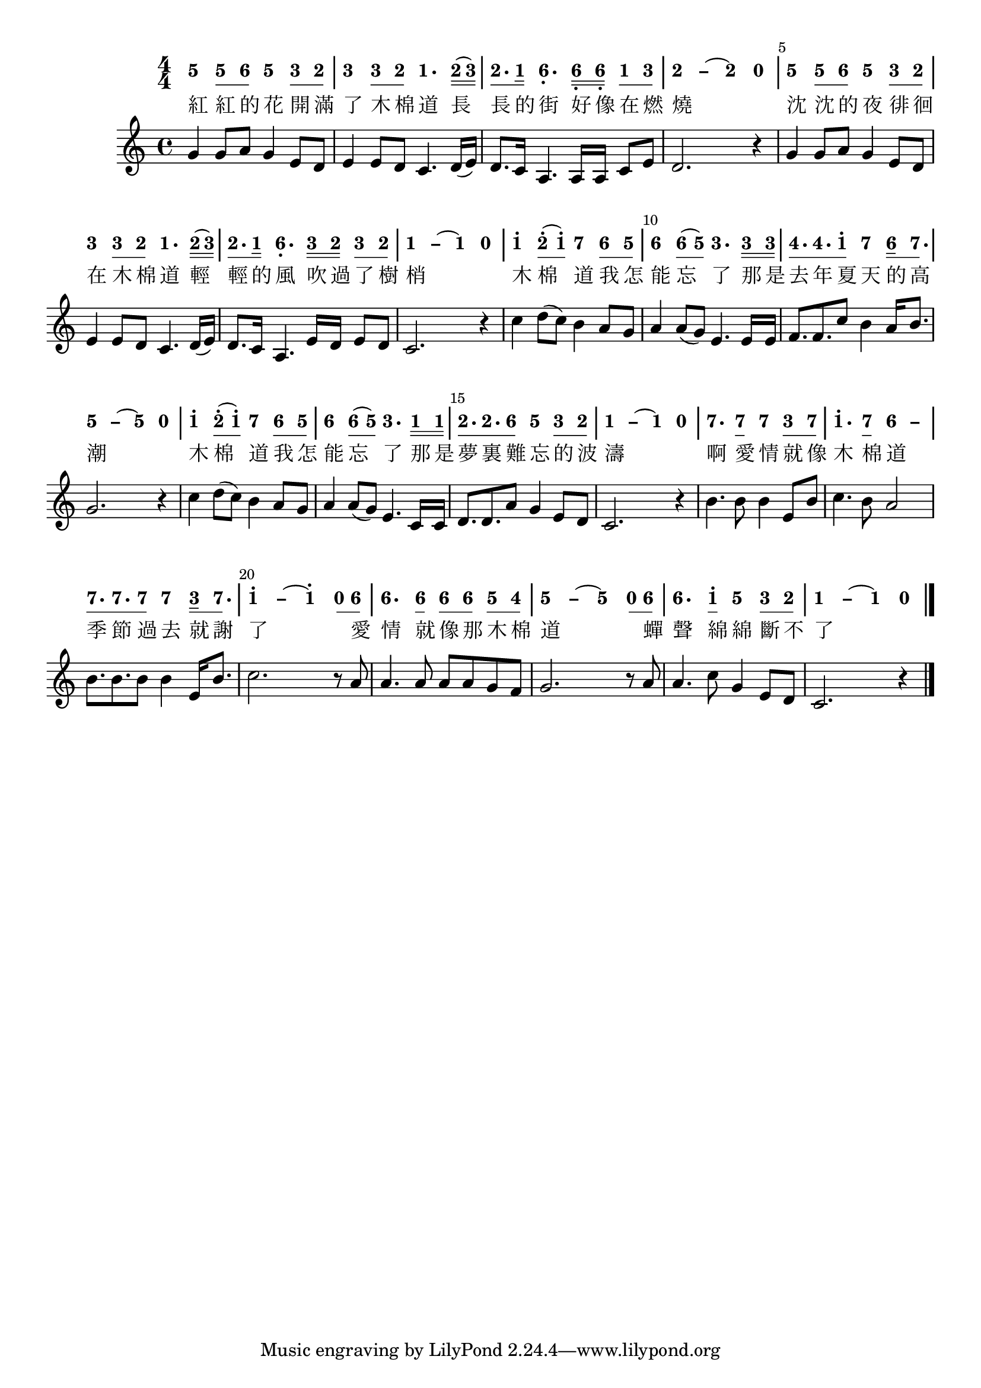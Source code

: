 \version "2.18.2"
#(set-global-staff-size 20)

% un-comment the next line to remove Lilypond tagline:
% \header { tagline="" }

\paper {
  print-all-headers = ##t % allow per-score headers

  % un-comment the next line for A5:
  % #(set-default-paper-size "a5" )

  % un-comment the next line for no page numbers:
  % print-page-number = ##f

  % un-comment the next 3 lines for a binding edge:
  % two-sided = ##t
  % inner-margin = 20\mm
  % outer-margin = 10\mm

  % un-comment the next line for a more space-saving header layout:
  % scoreTitleMarkup = \markup { \center-column { \fill-line { \magnify #1.5 { \bold { \fromproperty #'header:dedication } } \magnify #1.5 { \bold { \fromproperty #'header:title } } \fromproperty #'header:composer } \fill-line { \fromproperty #'header:instrument \fromproperty #'header:subtitle \smaller{\fromproperty #'header:subsubtitle } } } }
}

\score {
<< \override Score.BarNumber #'break-visibility = #end-of-line-invisible
\set Score.barNumberVisibility = #(every-nth-bar-number-visible 5)

% === BEGIN JIANPU STAFF ===
    \new RhythmicStaff \with {
    % Get rid of the stave but not the barlines.
    % This changes between Lilypond versions.
    \remove Staff_symbol_engraver \consists "Accidental_engraver" % worked pre-2.18, but 2.18 results in missing barlines (adding Barline_engraver won't help).
    \override StaffSymbol #'line-count = #0 % tested in 2.15.40, 2.16.2, 2.18.0 and 2.18.2
    \override BarLine #'bar-extent = #'(-2 . 2) % LilyPond 2.18: please make barlines as high as the time signature even though we're on a RhythmicStaff (2.16 and 2.15 don't need this although its presence doesn't hurt; Issue 3685 seems to indicate they'll fix it post-2.18)
    }
    { \new Voice="jianpu" {
    \override Staff.TimeSignature #'style = #'numbered
    \override Staff.Stem #'transparent = ##t
    \override Beam #'transparent = ##f % (needed for LilyPond 2.18 or the above switch will also hide beams)
    \override Stem #'direction = #DOWN
    \override Stem #'length-fraction = #0.5
    \override Beam #'beam-thickness = #0.1
    \override Beam #'length-fraction = #0.5
    \override Voice.Rest #'style = #'neomensural % this size tends to line up better (we'll override the appearance)
    \override Accidental #'font-size = #-4
    \override Tie #'staff-position = #2.5
    \override TupletBracket #'bracket-visibility = ##t
    \tupletUp

#(define (note-five grob grob-origin context)
  (if (grob::has-interface grob 'note-head-interface)
    (begin
      (ly:grob-set-property! grob 'stencil
        (grob-interpret-markup grob
          (make-lower-markup 0.5 (make-bold-markup "5")))))))
  \applyOutput #'Voice #note-five g'4[
\set stemLeftBeamCount = #0
\set stemRightBeamCount = #1
  \applyOutput #'Voice #note-five g'8
#(define (note-six grob grob-origin context)
  (if (grob::has-interface grob 'note-head-interface)
    (begin
      (ly:grob-set-property! grob 'stencil
        (grob-interpret-markup grob
          (make-lower-markup 0.5 (make-bold-markup "6")))))))
\set stemLeftBeamCount = #1
\set stemRightBeamCount = #1
  \applyOutput #'Voice #note-six a'8]
  \applyOutput #'Voice #note-five g'4[
#(define (note-three grob grob-origin context)
  (if (grob::has-interface grob 'note-head-interface)
    (begin
      (ly:grob-set-property! grob 'stencil
        (grob-interpret-markup grob
          (make-lower-markup 0.5 (make-bold-markup "3")))))))
\set stemLeftBeamCount = #0
\set stemRightBeamCount = #1
  \applyOutput #'Voice #note-three e'8
#(define (note-two grob grob-origin context)
  (if (grob::has-interface grob 'note-head-interface)
    (begin
      (ly:grob-set-property! grob 'stencil
        (grob-interpret-markup grob
          (make-lower-markup 0.5 (make-bold-markup "2")))))))
\set stemLeftBeamCount = #1
\set stemRightBeamCount = #1
  \applyOutput #'Voice #note-two d'8]
|
  \applyOutput #'Voice #note-three e'4[
\set stemLeftBeamCount = #0
\set stemRightBeamCount = #1
  \applyOutput #'Voice #note-three e'8
\set stemLeftBeamCount = #1
\set stemRightBeamCount = #1
  \applyOutput #'Voice #note-two d'8]
#(define (note-one grob grob-origin context)
  (if (grob::has-interface grob 'note-head-interface)
    (begin
      (ly:grob-set-property! grob 'stencil
        (grob-interpret-markup grob
          (make-lower-markup 0.5 (make-bold-markup "1")))))))
  \applyOutput #'Voice #note-one c'4.[
\set stemLeftBeamCount = #0
\set stemRightBeamCount = #2
  \applyOutput #'Voice #note-two d'16
(
\set stemLeftBeamCount = #2
\set stemRightBeamCount = #2
  \applyOutput #'Voice #note-three e'16]
)
| \set stemLeftBeamCount = #0
\set stemRightBeamCount = #1
  \applyOutput #'Voice #note-two d'8.[
\set stemLeftBeamCount = #1
\set stemRightBeamCount = #2
  \applyOutput #'Voice #note-one c'16]
  \applyOutput #'Voice #note-six a4.[-\tweak #'Y-offset #-1.2 -\tweak #'X-offset #0.6 _.
\set stemLeftBeamCount = #0
\set stemRightBeamCount = #2
  \applyOutput #'Voice #note-six a16-\tweak #'X-offset #0.6 _.
\set stemLeftBeamCount = #2
\set stemRightBeamCount = #2
  \applyOutput #'Voice #note-six a16]-\tweak #'X-offset #0.6 _.
\set stemLeftBeamCount = #0
\set stemRightBeamCount = #1
  \applyOutput #'Voice #note-one c'8[
\set stemLeftBeamCount = #1
\set stemRightBeamCount = #1
  \applyOutput #'Voice #note-three e'8]
\once \override Tie #'transparent = ##t \once \override Tie #'staff-position = #0 |
  \applyOutput #'Voice #note-two d'4[ ~
#(define (note-dashtwo grob grob-origin context)
  (if (grob::has-interface grob 'note-head-interface)
    (begin
      (ly:grob-set-property! grob 'stencil
        (grob-interpret-markup grob
          (make-lower-markup 0.5 (make-bold-markup "–")))))))
  \applyOutput #'Voice #note-dashtwo d'4
~
  \applyOutput #'Voice #note-two d'4
#(define (note-nought grob grob-origin context)
  (if (grob::has-interface grob 'rest-interface)
    (begin
      (ly:grob-set-property! grob 'stencil
        (grob-interpret-markup grob
          (make-lower-markup 0.5 (make-bold-markup "0")))))))
  \applyOutput #'Voice #note-nought r4]
|
  \applyOutput #'Voice #note-five g'4[
\set stemLeftBeamCount = #0
\set stemRightBeamCount = #1
  \applyOutput #'Voice #note-five g'8
\set stemLeftBeamCount = #1
\set stemRightBeamCount = #1
  \applyOutput #'Voice #note-six a'8]
  \applyOutput #'Voice #note-five g'4[
\set stemLeftBeamCount = #0
\set stemRightBeamCount = #1
  \applyOutput #'Voice #note-three e'8
\set stemLeftBeamCount = #1
\set stemRightBeamCount = #1
  \applyOutput #'Voice #note-two d'8]
|
  \applyOutput #'Voice #note-three e'4[
\set stemLeftBeamCount = #0
\set stemRightBeamCount = #1
  \applyOutput #'Voice #note-three e'8
\set stemLeftBeamCount = #1
\set stemRightBeamCount = #1
  \applyOutput #'Voice #note-two d'8]
  \applyOutput #'Voice #note-one c'4.[
\set stemLeftBeamCount = #0
\set stemRightBeamCount = #2
  \applyOutput #'Voice #note-two d'16
(
\set stemLeftBeamCount = #2
\set stemRightBeamCount = #2
  \applyOutput #'Voice #note-three e'16]
)
| \set stemLeftBeamCount = #0
\set stemRightBeamCount = #1
  \applyOutput #'Voice #note-two d'8.[
\set stemLeftBeamCount = #1
\set stemRightBeamCount = #2
  \applyOutput #'Voice #note-one c'16]
  \applyOutput #'Voice #note-six a4.[-\tweak #'Y-offset #-1.2 -\tweak #'X-offset #0.6 _.
\set stemLeftBeamCount = #0
\set stemRightBeamCount = #2
  \applyOutput #'Voice #note-three e'16
\set stemLeftBeamCount = #2
\set stemRightBeamCount = #2
  \applyOutput #'Voice #note-two d'16]
\set stemLeftBeamCount = #0
\set stemRightBeamCount = #1
  \applyOutput #'Voice #note-three e'8[
\set stemLeftBeamCount = #1
\set stemRightBeamCount = #1
  \applyOutput #'Voice #note-two d'8]
\once \override Tie #'transparent = ##t \once \override Tie #'staff-position = #0 |
  \applyOutput #'Voice #note-one c'4[ ~
#(define (note-dashone grob grob-origin context)
  (if (grob::has-interface grob 'note-head-interface)
    (begin
      (ly:grob-set-property! grob 'stencil
        (grob-interpret-markup grob
          (make-lower-markup 0.5 (make-bold-markup "–")))))))
  \applyOutput #'Voice #note-dashone c'4
~
  \applyOutput #'Voice #note-one c'4
  \applyOutput #'Voice #note-nought r4]
|
  \applyOutput #'Voice #note-one c''4[^.
\set stemLeftBeamCount = #0
\set stemRightBeamCount = #1
  \applyOutput #'Voice #note-two d''8^.
(
\set stemLeftBeamCount = #1
\set stemRightBeamCount = #1
  \applyOutput #'Voice #note-one c''8]^.
)
#(define (note-seven grob grob-origin context)
  (if (grob::has-interface grob 'note-head-interface)
    (begin
      (ly:grob-set-property! grob 'stencil
        (grob-interpret-markup grob
          (make-lower-markup 0.5 (make-bold-markup "7")))))))
  \applyOutput #'Voice #note-seven b'4[
\set stemLeftBeamCount = #0
\set stemRightBeamCount = #1
  \applyOutput #'Voice #note-six a'8
\set stemLeftBeamCount = #1
\set stemRightBeamCount = #1
  \applyOutput #'Voice #note-five g'8]
|
  \applyOutput #'Voice #note-six a'4[
\set stemLeftBeamCount = #0
\set stemRightBeamCount = #1
  \applyOutput #'Voice #note-six a'8
(
\set stemLeftBeamCount = #1
\set stemRightBeamCount = #1
  \applyOutput #'Voice #note-five g'8]
)
  \applyOutput #'Voice #note-three e'4.[
\set stemLeftBeamCount = #0
\set stemRightBeamCount = #2
  \applyOutput #'Voice #note-three e'16
\set stemLeftBeamCount = #2
\set stemRightBeamCount = #2
  \applyOutput #'Voice #note-three e'16]
#(define (note-four grob grob-origin context)
  (if (grob::has-interface grob 'note-head-interface)
    (begin
      (ly:grob-set-property! grob 'stencil
        (grob-interpret-markup grob
          (make-lower-markup 0.5 (make-bold-markup "4")))))))
| \set stemLeftBeamCount = #0
\set stemRightBeamCount = #1
  \applyOutput #'Voice #note-four f'8.[
\set stemLeftBeamCount = #1
\set stemRightBeamCount = #1
  \applyOutput #'Voice #note-four f'8.
\set stemLeftBeamCount = #1
\set stemRightBeamCount = #1
  \applyOutput #'Voice #note-one c''8]^.
  \applyOutput #'Voice #note-seven b'4[
\set stemLeftBeamCount = #0
\set stemRightBeamCount = #2
  \applyOutput #'Voice #note-six a'16
\set stemLeftBeamCount = #1
\set stemRightBeamCount = #1
  \applyOutput #'Voice #note-seven b'8.]
\once \override Tie #'transparent = ##t \once \override Tie #'staff-position = #0 |
  \applyOutput #'Voice #note-five g'4[ ~
#(define (note-dashfive grob grob-origin context)
  (if (grob::has-interface grob 'note-head-interface)
    (begin
      (ly:grob-set-property! grob 'stencil
        (grob-interpret-markup grob
          (make-lower-markup 0.5 (make-bold-markup "–")))))))
  \applyOutput #'Voice #note-dashfive g'4
~
  \applyOutput #'Voice #note-five g'4
  \applyOutput #'Voice #note-nought r4]
|
  \applyOutput #'Voice #note-one c''4[^.
\set stemLeftBeamCount = #0
\set stemRightBeamCount = #1
  \applyOutput #'Voice #note-two d''8^.
(
\set stemLeftBeamCount = #1
\set stemRightBeamCount = #1
  \applyOutput #'Voice #note-one c''8]^.
)
  \applyOutput #'Voice #note-seven b'4[
\set stemLeftBeamCount = #0
\set stemRightBeamCount = #1
  \applyOutput #'Voice #note-six a'8
\set stemLeftBeamCount = #1
\set stemRightBeamCount = #1
  \applyOutput #'Voice #note-five g'8]
|
  \applyOutput #'Voice #note-six a'4[
\set stemLeftBeamCount = #0
\set stemRightBeamCount = #1
  \applyOutput #'Voice #note-six a'8
(
\set stemLeftBeamCount = #1
\set stemRightBeamCount = #1
  \applyOutput #'Voice #note-five g'8]
)
  \applyOutput #'Voice #note-three e'4.[
\set stemLeftBeamCount = #0
\set stemRightBeamCount = #2
  \applyOutput #'Voice #note-one c'16
\set stemLeftBeamCount = #2
\set stemRightBeamCount = #2
  \applyOutput #'Voice #note-one c'16]
| \set stemLeftBeamCount = #0
\set stemRightBeamCount = #1
  \applyOutput #'Voice #note-two d'8.[
\set stemLeftBeamCount = #1
\set stemRightBeamCount = #1
  \applyOutput #'Voice #note-two d'8.
\set stemLeftBeamCount = #1
\set stemRightBeamCount = #1
  \applyOutput #'Voice #note-six a'8]
  \applyOutput #'Voice #note-five g'4[
\set stemLeftBeamCount = #0
\set stemRightBeamCount = #1
  \applyOutput #'Voice #note-three e'8
\set stemLeftBeamCount = #1
\set stemRightBeamCount = #1
  \applyOutput #'Voice #note-two d'8]
\once \override Tie #'transparent = ##t \once \override Tie #'staff-position = #0 |
  \applyOutput #'Voice #note-one c'4[ ~
  \applyOutput #'Voice #note-dashone c'4
~
  \applyOutput #'Voice #note-one c'4
  \applyOutput #'Voice #note-nought r4]
|
  \applyOutput #'Voice #note-seven b'4.[
\set stemLeftBeamCount = #0
\set stemRightBeamCount = #1
  \applyOutput #'Voice #note-seven b'8]
  \applyOutput #'Voice #note-seven b'4[
\set stemLeftBeamCount = #0
\set stemRightBeamCount = #1
  \applyOutput #'Voice #note-three e'8
\set stemLeftBeamCount = #1
\set stemRightBeamCount = #1
  \applyOutput #'Voice #note-seven b'8]
|
  \applyOutput #'Voice #note-one c''4.[^.
\set stemLeftBeamCount = #0
\set stemRightBeamCount = #1
  \applyOutput #'Voice #note-seven b'8]
\once \override Tie #'transparent = ##t \once \override Tie #'staff-position = #0   \applyOutput #'Voice #note-six a'4[ ~
#(define (note-dashsix grob grob-origin context)
  (if (grob::has-interface grob 'note-head-interface)
    (begin
      (ly:grob-set-property! grob 'stencil
        (grob-interpret-markup grob
          (make-lower-markup 0.5 (make-bold-markup "–")))))))
  \applyOutput #'Voice #note-dashsix a'4]
| \set stemLeftBeamCount = #0
\set stemRightBeamCount = #1
  \applyOutput #'Voice #note-seven b'8.[
\set stemLeftBeamCount = #1
\set stemRightBeamCount = #1
  \applyOutput #'Voice #note-seven b'8.
\set stemLeftBeamCount = #1
\set stemRightBeamCount = #1
  \applyOutput #'Voice #note-seven b'8]
  \applyOutput #'Voice #note-seven b'4[
\set stemLeftBeamCount = #0
\set stemRightBeamCount = #2
  \applyOutput #'Voice #note-three e'16
\set stemLeftBeamCount = #1
\set stemRightBeamCount = #1
  \applyOutput #'Voice #note-seven b'8.]
\once \override Tie #'transparent = ##t \once \override Tie #'staff-position = #0 |
  \applyOutput #'Voice #note-one c''4[^. ~
  \applyOutput #'Voice #note-dashone c''4
~
  \applyOutput #'Voice #note-one c''4^.
\set stemLeftBeamCount = #0
\set stemRightBeamCount = #1
  \applyOutput #'Voice #note-nought r8
\set stemLeftBeamCount = #1
\set stemRightBeamCount = #1
  \applyOutput #'Voice #note-six a'8]
|
  \applyOutput #'Voice #note-six a'4.[
\set stemLeftBeamCount = #0
\set stemRightBeamCount = #1
  \applyOutput #'Voice #note-six a'8]
\set stemLeftBeamCount = #0
\set stemRightBeamCount = #1
  \applyOutput #'Voice #note-six a'8[
\set stemLeftBeamCount = #1
\set stemRightBeamCount = #1
  \applyOutput #'Voice #note-six a'8]
\set stemLeftBeamCount = #0
\set stemRightBeamCount = #1
  \applyOutput #'Voice #note-five g'8[
\set stemLeftBeamCount = #1
\set stemRightBeamCount = #1
  \applyOutput #'Voice #note-four f'8]
\once \override Tie #'transparent = ##t \once \override Tie #'staff-position = #0 |
  \applyOutput #'Voice #note-five g'4[ ~
  \applyOutput #'Voice #note-dashfive g'4
~
  \applyOutput #'Voice #note-five g'4
\set stemLeftBeamCount = #0
\set stemRightBeamCount = #1
  \applyOutput #'Voice #note-nought r8
\set stemLeftBeamCount = #1
\set stemRightBeamCount = #1
  \applyOutput #'Voice #note-six a'8]
|
  \applyOutput #'Voice #note-six a'4.[
\set stemLeftBeamCount = #0
\set stemRightBeamCount = #1
  \applyOutput #'Voice #note-one c''8]^.
  \applyOutput #'Voice #note-five g'4[
\set stemLeftBeamCount = #0
\set stemRightBeamCount = #1
  \applyOutput #'Voice #note-three e'8
\set stemLeftBeamCount = #1
\set stemRightBeamCount = #1
  \applyOutput #'Voice #note-two d'8]
\once \override Tie #'transparent = ##t \once \override Tie #'staff-position = #0 |
  \applyOutput #'Voice #note-one c'4[ ~
  \applyOutput #'Voice #note-dashone c'4
~
  \applyOutput #'Voice #note-one c'4
  \applyOutput #'Voice #note-nought r4]
\bar "|."
} }
% === END JIANPU STAFF ===

\new Lyrics = "IX" { \lyricsto "jianpu" { \override LyricText #'self-alignment-X = #LEFT 紅  紅  的  花  開  滿  了  木  棉  道  長  長  的  街  好  像  在  燃  燒  沈  沈  的  夜  徘  徊  在  木  棉  道  輕  輕  的  風  吹  過  了  樹  梢  木  棉  道  我  怎  能  忘  了  那  是  去  年  夏  天  的  高  潮  木  棉  道  我  怎  能  忘  了  那  是  夢  裏  難  忘  的  波  濤  啊  愛  情  就  像  木  棉  道  季  節  過  去  就  謝  了  愛  情  就  像  那  木  棉  道  蟬  聲  綿  綿  斷  不  了 } } 
%>>
%\layout{} }
%\score {
%\unfoldRepeats
%<< 

% === BEGIN MIDI STAFF ===
    \new Staff { \new Voice="midi" {
g'4 g'8 a'8 g'4 e'8 d'8 | e'4 e'8 d'8 c'4. d'16 ( e'16 ) | d'8. c'16 a4. a16 a16 c'8 e'8 | d'2. r4 | g'4 g'8 a'8 g'4 e'8 d'8 | e'4 e'8 d'8 c'4. d'16 ( e'16 ) | d'8. c'16 a4. e'16 d'16 e'8 d'8 | c'2. r4 | c''4 d''8 ( c''8 ) b'4 a'8 g'8 | a'4 a'8 ( g'8 ) e'4. e'16 e'16 | f'8. f'8. c''8 b'4 a'16 b'8. | g'2. r4 | c''4 d''8 ( c''8 ) b'4 a'8 g'8 | a'4 a'8 ( g'8 ) e'4. c'16 c'16 | d'8. d'8. a'8 g'4 e'8 d'8 | c'2. r4 | b'4. b'8 b'4 e'8 b'8 | c''4. b'8 a'2 | b'8. b'8. b'8 b'4 e'16 b'8. | c''2. r8 a'8 | a'4. a'8 a'8 a'8 g'8 f'8 | g'2. r8 a'8 | a'4. c''8 g'4 e'8 d'8 | c'2. r4
} }
% === END MIDI STAFF ===

>>
\layout {}
\midi { \context { \Score tempoWholesPerMinute = #(ly:make-moment 84 4)}} }

